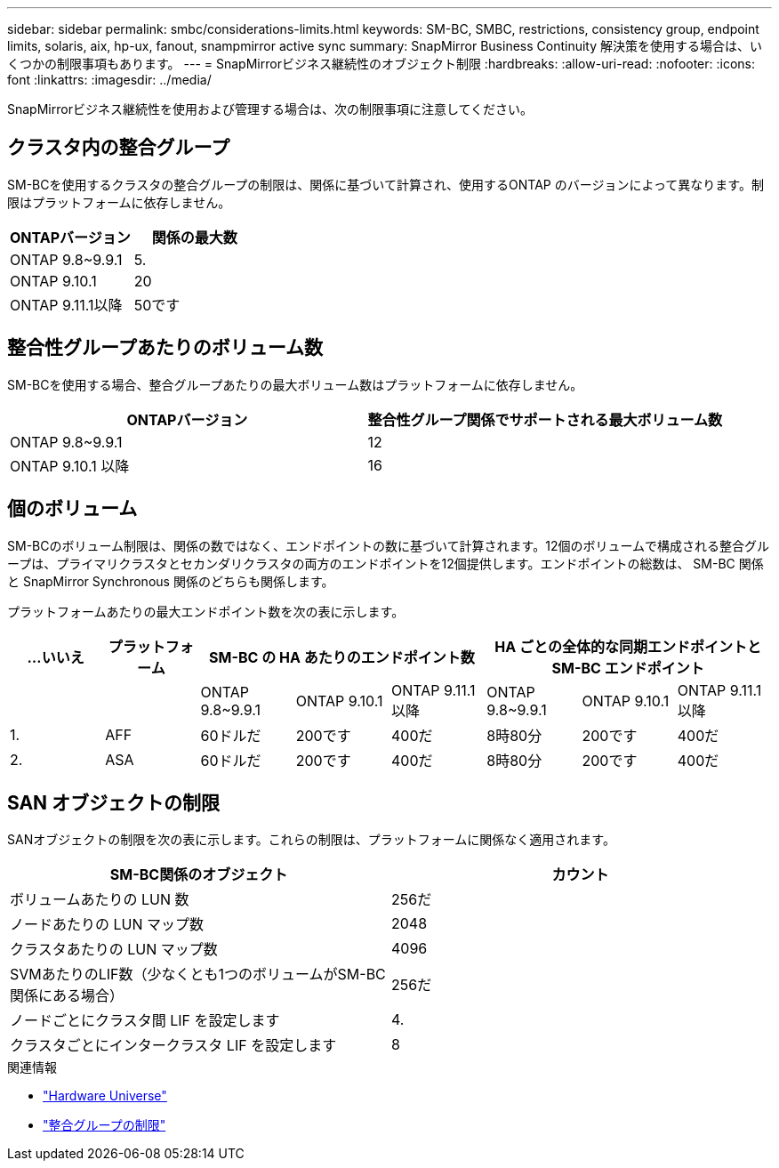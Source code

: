 ---
sidebar: sidebar 
permalink: smbc/considerations-limits.html 
keywords: SM-BC, SMBC, restrictions, consistency group, endpoint limits, solaris, aix, hp-ux, fanout, snampmirror active sync 
summary: SnapMirror Business Continuity 解決策を使用する場合は、いくつかの制限事項もあります。 
---
= SnapMirrorビジネス継続性のオブジェクト制限
:hardbreaks:
:allow-uri-read: 
:nofooter: 
:icons: font
:linkattrs: 
:imagesdir: ../media/


[role="lead"]
SnapMirrorビジネス継続性を使用および管理する場合は、次の制限事項に注意してください。



== クラスタ内の整合グループ

SM-BCを使用するクラスタの整合グループの制限は、関係に基づいて計算され、使用するONTAP のバージョンによって異なります。制限はプラットフォームに依存しません。

|===
| ONTAPバージョン | 関係の最大数 


| ONTAP 9.8~9.9.1 | 5. 


| ONTAP 9.10.1 | 20 


| ONTAP 9.11.1以降 | 50です 
|===


== 整合性グループあたりのボリューム数

SM-BCを使用する場合、整合グループあたりの最大ボリューム数はプラットフォームに依存しません。

|===
| ONTAPバージョン | 整合性グループ関係でサポートされる最大ボリューム数 


| ONTAP 9.8~9.9.1 | 12 


| ONTAP 9.10.1 以降 | 16 
|===


== 個のボリューム

SM-BCのボリューム制限は、関係の数ではなく、エンドポイントの数に基づいて計算されます。12個のボリュームで構成される整合グループは、プライマリクラスタとセカンダリクラスタの両方のエンドポイントを12個提供します。エンドポイントの総数は、 SM-BC 関係と SnapMirror Synchronous 関係のどちらも関係します。

プラットフォームあたりの最大エンドポイント数を次の表に示します。

|===
| ...いいえ | プラットフォーム 3+| SM-BC の HA あたりのエンドポイント数 3+| HA ごとの全体的な同期エンドポイントと SM-BC エンドポイント 


|  |  | ONTAP 9.8~9.9.1 | ONTAP 9.10.1 | ONTAP 9.11.1以降 | ONTAP 9.8~9.9.1 | ONTAP 9.10.1 | ONTAP 9.11.1以降 


| 1. | AFF | 60ドルだ | 200です | 400だ | 8時80分 | 200です | 400だ 


| 2. | ASA | 60ドルだ | 200です | 400だ | 8時80分 | 200です | 400だ 
|===


== SAN オブジェクトの制限

SANオブジェクトの制限を次の表に示します。これらの制限は、プラットフォームに関係なく適用されます。

|===
| SM-BC関係のオブジェクト | カウント 


| ボリュームあたりの LUN 数 | 256だ 


| ノードあたりの LUN マップ数 | 2048 


| クラスタあたりの LUN マップ数 | 4096 


| SVMあたりのLIF数（少なくとも1つのボリュームがSM-BC関係にある場合） | 256だ 


| ノードごとにクラスタ間 LIF を設定します | 4. 


| クラスタごとにインタークラスタ LIF を設定します | 8 
|===
.関連情報
* link:https://hwu.netapp.com/["Hardware Universe"^]
* link:../consistency-groups/limits.html["整合グループの制限"^]

